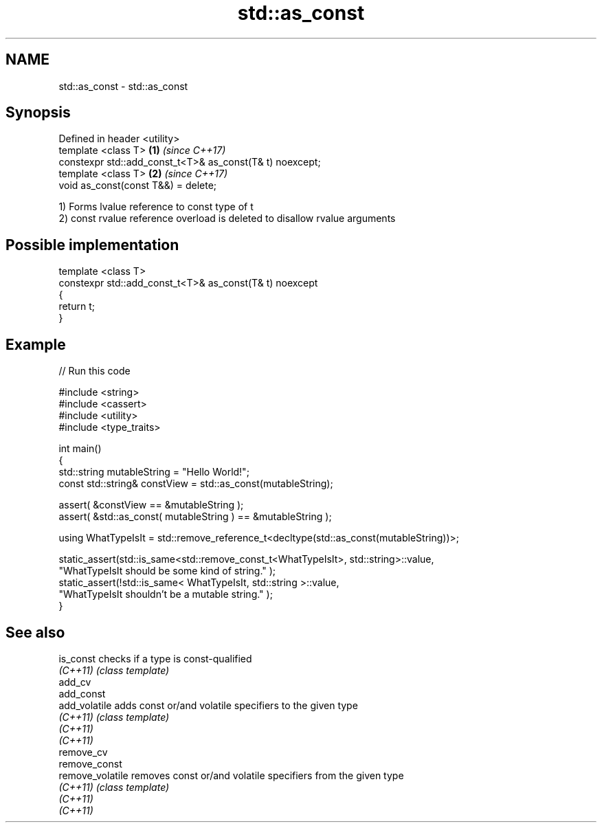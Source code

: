 .TH std::as_const 3 "2018.03.28" "http://cppreference.com" "C++ Standard Libary"
.SH NAME
std::as_const \- std::as_const

.SH Synopsis
   Defined in header <utility>
   template <class T>                                      \fB(1)\fP \fI(since C++17)\fP
   constexpr std::add_const_t<T>& as_const(T& t) noexcept;
   template <class T>                                      \fB(2)\fP \fI(since C++17)\fP
   void as_const(const T&&) = delete;

   1) Forms lvalue reference to const type of t
   2) const rvalue reference overload is deleted to disallow rvalue arguments

.SH Possible implementation

   template <class T>
   constexpr std::add_const_t<T>& as_const(T& t) noexcept
   {
       return t;
   }

.SH Example

   
// Run this code

 #include <string>
 #include <cassert>
 #include <utility>
 #include <type_traits>

 int main()
 {
     std::string mutableString = "Hello World!";
     const std::string& constView = std::as_const(mutableString);

     assert( &constView == &mutableString );
     assert( &std::as_const( mutableString ) == &mutableString );

     using WhatTypeIsIt = std::remove_reference_t<decltype(std::as_const(mutableString))>;

     static_assert(std::is_same<std::remove_const_t<WhatTypeIsIt>, std::string>::value,
             "WhatTypeIsIt should be some kind of string." );
     static_assert(!std::is_same< WhatTypeIsIt, std::string >::value,
             "WhatTypeIsIt shouldn't be a mutable string." );
 }

.SH See also

   is_const        checks if a type is const-qualified
   \fI(C++11)\fP         \fI(class template)\fP
   add_cv
   add_const
   add_volatile    adds const or/and volatile specifiers to the given type
   \fI(C++11)\fP         \fI(class template)\fP
   \fI(C++11)\fP
   \fI(C++11)\fP
   remove_cv
   remove_const
   remove_volatile removes const or/and volatile specifiers from the given type
   \fI(C++11)\fP         \fI(class template)\fP
   \fI(C++11)\fP
   \fI(C++11)\fP
